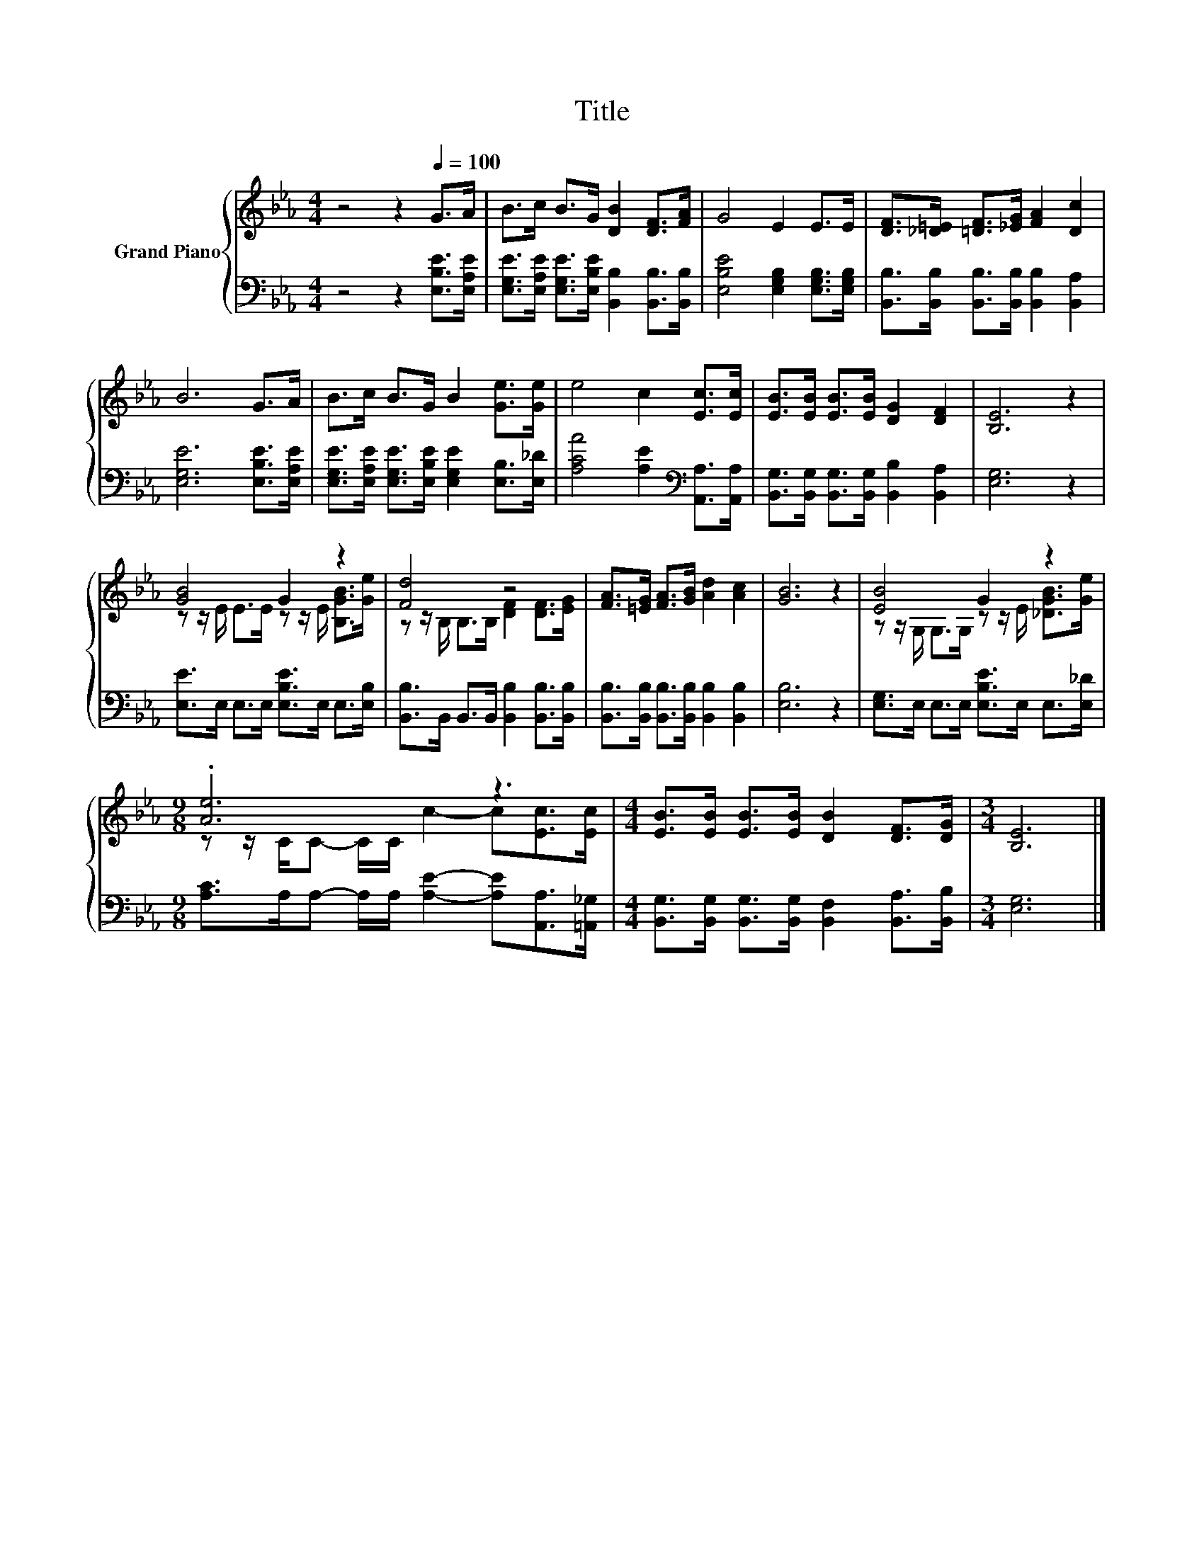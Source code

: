 X:1
T:Title
%%score { ( 1 3 ) | 2 }
L:1/8
M:4/4
K:Eb
V:1 treble nm="Grand Piano"
V:3 treble 
V:2 bass 
V:1
 z4 z2[Q:1/4=100] G>A | B>c B>G [DB]2 [DF]>[FA] | G4 E2 E>E | [DF]>[_D=E] [=DF]>[_EG] [FA]2 [Dc]2 | %4
 B6 G>A | B>c B>G B2 [Ge]>[Ge] | e4 c2 [Ec]>[Ec] | [EB]>[EB] [EB]>[EB] [DG]2 [DF]2 | [B,E]6 z2 | %9
 [GB]4 G2 z2 | [Fd]4 z4 | [FA]>[=EG] [FA]>[GB] [Ad]2 [Ac]2 | [GB]6 z2 | [EB]4 G2 z2 | %14
[M:9/8] .[Ae]6 z3 |[M:4/4] [EB]>[EB] [EB]>[EB] [DB]2 [DF]>[DG] |[M:3/4] [B,E]6 |] %17
V:2
 z4 z2 [E,B,E]>[E,A,E] | [E,G,E]>[E,A,E] [E,G,E]>[E,B,E] [B,,B,]2 [B,,B,]>[B,,B,] | %2
 [E,B,E]4 [E,G,B,]2 [E,G,B,]>[E,G,B,] | [B,,B,]>[B,,B,] [B,,B,]>[B,,B,] [B,,B,]2 [B,,A,]2 | %4
 [E,G,E]6 [E,B,E]>[E,A,E] | [E,G,E]>[E,A,E] [E,G,E]>[E,B,E] [E,G,E]2 [E,B,]>[E,_D] | %6
 [A,CA]4 [A,E]2[K:bass] [A,,A,]>[A,,A,] | [B,,G,]>[B,,G,] [B,,G,]>[B,,G,] [B,,B,]2 [B,,A,]2 | %8
 [E,G,]6 z2 | [E,E]>E, E,>E, [E,B,E]>E, E,>[E,B,] | [B,,B,]>B,, B,,>B,, [B,,B,]2 [B,,B,]>[B,,B,] | %11
 [B,,B,]>[B,,B,] [B,,B,]>[B,,B,] [B,,B,]2 [B,,B,]2 | [E,B,]6 z2 | %13
 [E,G,]>E, E,>E, [E,B,E]>E, E,>[E,_D] |[M:9/8] [A,C]>A,A,- A,/A,/ [A,E]2- [A,E][A,,A,]>[=A,,_G,] | %15
[M:4/4] [B,,G,]>[B,,G,] [B,,G,]>[B,,G,] [B,,F,]2 [B,,A,]>[B,,B,] |[M:3/4] [E,G,]6 |] %17
V:3
 x8 | x8 | x8 | x8 | x8 | x8 | x8 | x8 | x8 | z z/ E/ E>E z z/ E/ [B,GB]>[Ge] | %10
 z z/ B,/ B,>B, [DF]2 [DF]>[EG] | x8 | x8 | z z/ G,/ G,>G, z z/ E/ [_DGB]>[Ge] | %14
[M:9/8] z z/ C/C- C/C/ c2- c[Ec]>[Ec] |[M:4/4] x8 |[M:3/4] x6 |] %17

